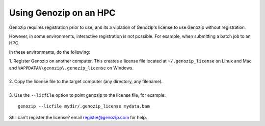 .. _using-on-hpc:

Using Genozip on an HPC
=======================

Genozip requires registration prior to use, and its a violation of Genozip's license to use Genozip without registration.

However, in some environments, interactive registration is not possible. For example, when submitting a batch job to an HPC.

In these environments, do the following:

| 1. Register Genozip on another computer. This creates a license file located at ``~/.genozip_license`` on Linux and Mac and ``%APPDATA%\genozip\.genozip_license`` on Windows.
|
| 2. Copy the license file to the target computer (any directory, any filename). 
|
| 3. Use the ``--licfile`` option to point genozip to the license file, for example:

::

    genozip --licfile mydir/.genozip_license mydata.bam

Still can't register the license? email register@genozip.com for help.
